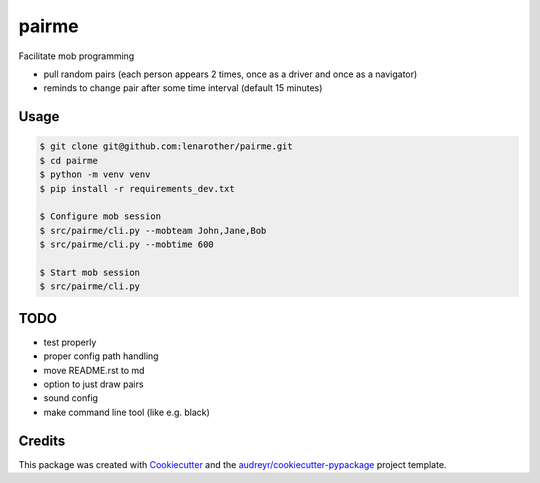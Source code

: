 ======
pairme
======


Facilitate mob programming

* pull random pairs (each person appears 2 times, once as a driver and once as a navigator)
* reminds to change pair after some time interval (default 15 minutes)


Usage
-----


.. code-block:: shell

    $ git clone git@github.com:lenarother/pairme.git
    $ cd pairme
    $ python -m venv venv
    $ pip install -r requirements_dev.txt

    $ Configure mob session
    $ src/pairme/cli.py --mobteam John,Jane,Bob
    $ src/pairme/cli.py --mobtime 600

    $ Start mob session
    $ src/pairme/cli.py


TODO
----

* test properly
* proper config path handling
* move README.rst to md
* option to just draw pairs
* sound config
* make command line tool (like e.g. black)


Credits
-------

This package was created with Cookiecutter_ and the `audreyr/cookiecutter-pypackage`_ project template.

.. _Cookiecutter: https://github.com/audreyr/cookiecutter
.. _`audreyr/cookiecutter-pypackage`: https://github.com/audreyr/cookiecutter-pypackage
